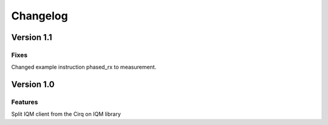 =========
Changelog
=========

Version 1.1
===========

Fixes
-----

Changed example instruction phased_rx to measurement.

Version 1.0
===========

Features
--------

Split IQM client from the Cirq on IQM library
